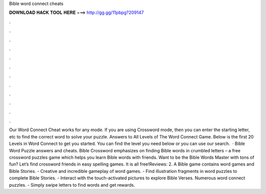 Bible word connect cheats

𝐃𝐎𝐖𝐍𝐋𝐎𝐀𝐃 𝐇𝐀𝐂𝐊 𝐓𝐎𝐎𝐋 𝐇𝐄𝐑𝐄 ===> http://gg.gg/11pbpg?209147

.

.

.

.

.

.

.

.

.

.

.

.

Our Word Connect Cheat works for any mode. If you are using Crossword mode, then you can enter the starting letter, etc to find the correct word to solve your puzzle. Answers to All Levels of The Word Connect Game. Below is the first 20 Levels in Word Connect to get you started. You can find the level you need below or you can use our search.  · Bible Word Puzzle answers and cheats. Bible Crossword emphasizes on finding Bible words in crumbled letters – a free crossword puzzles game which helps you learn Bible words with friends. Want to be the Bible Words Master with tons of fun? Let’s find crossword friends in easy spelling games. It is all free!Reviews: 2. A Bible game contains word games and Bible Stories. - Creative and incredible gameplay of word games. - Find illustration fragments in word puzzles to complete Bible Stories. - Interact with the touch-activated pictures to explore Bible Verses. Numerous word connect puzzles. - Simply swipe letters to find words and get rewards.